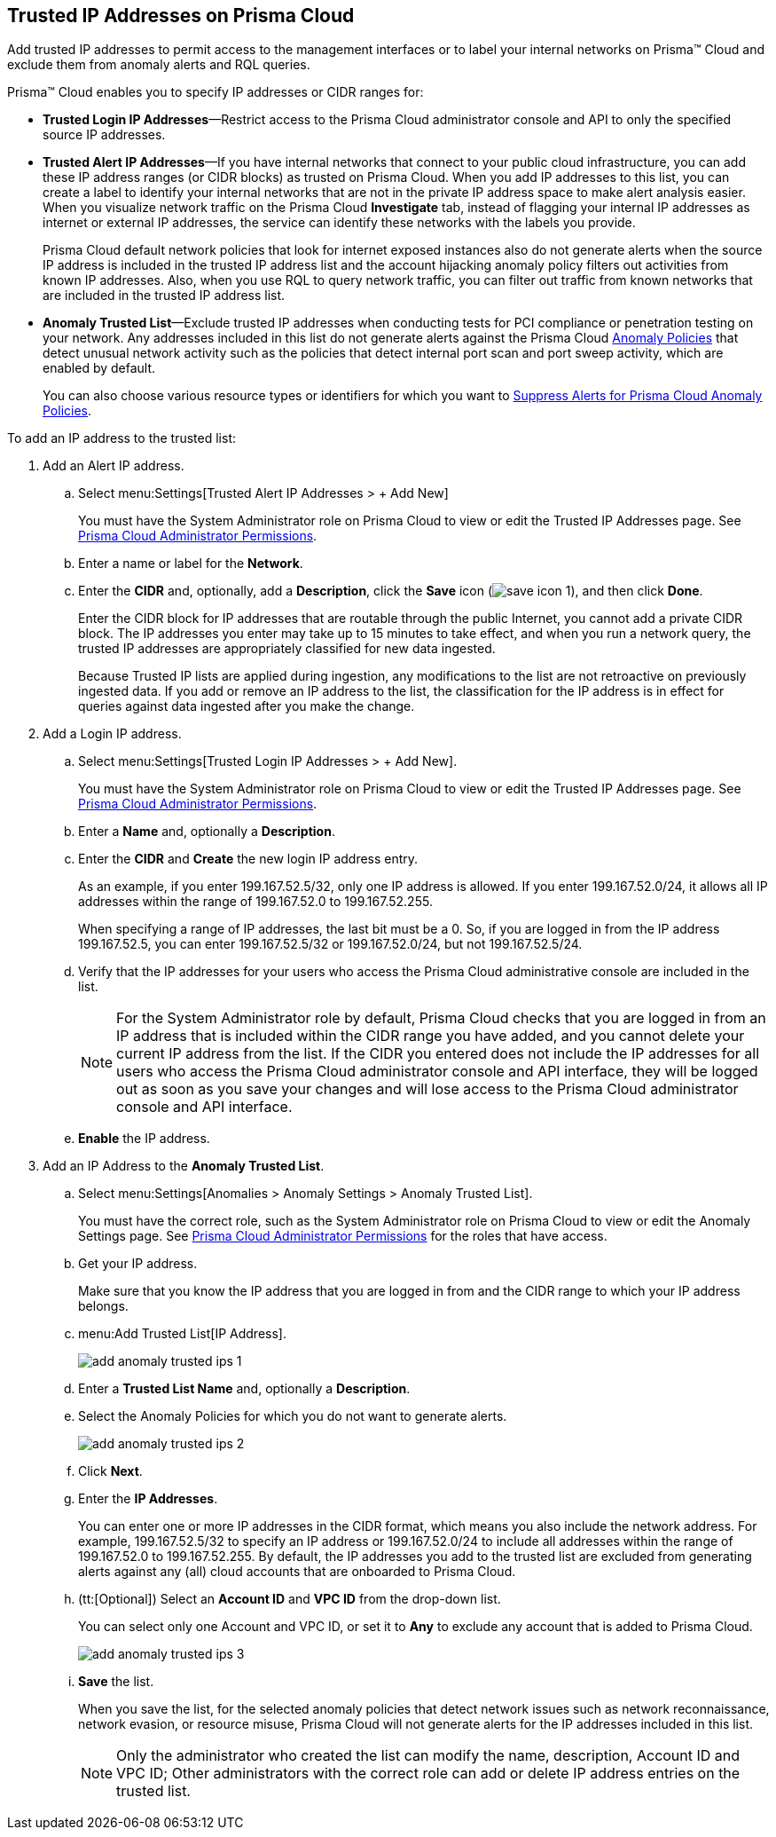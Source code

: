 :topic_type: task
[.task]
[#ide7e2d4b6-c677-4466-a0b0-befc62fb0531]
== Trusted IP Addresses on Prisma Cloud

Add trusted IP addresses to permit access to the management interfaces or to label your internal networks on Prisma™ Cloud and exclude them from anomaly alerts and RQL queries.

Prisma™ Cloud enables you to specify IP addresses or CIDR ranges for:

* *Trusted Login IP Addresses*—Restrict access to the Prisma Cloud administrator console and API to only the specified source IP addresses.

* *Trusted Alert IP Addresses*—If you have internal networks that connect to your public cloud infrastructure, you can add these IP address ranges (or CIDR blocks) as trusted on Prisma Cloud. When you add IP addresses to this list, you can create a label to identify your internal networks that are not in the private IP address space to make alert analysis easier. When you visualize network traffic on the Prisma Cloud *Investigate* tab, instead of flagging your internal IP addresses as internet or external IP addresses, the service can identify these networks with the labels you provide.
+
Prisma Cloud default network policies that look for internet exposed instances also do not generate alerts when the source IP address is included in the trusted IP address list and the account hijacking anomaly policy filters out activities from known IP addresses. Also, when you use RQL to query network traffic, you can filter out traffic from known networks that are included in the trusted IP address list.

* *Anomaly Trusted List*—Exclude trusted IP addresses when conducting tests for PCI compliance or penetration testing on your network. Any addresses included in this list do not generate alerts against the Prisma Cloud xref:../prisma-cloud-policies/anomaly-policies.adoc#id31e46cf0-ad50-471b-b517-6a545b57521e[Anomaly Policies] that detect unusual network activity such as the policies that detect internal port scan and port sweep activity, which are enabled by default.
+
You can also choose various resource types or identifiers for which you want to xref:suppress-alerts-for-prisma-cloud-anomaly-policies.adoc#ide7e2d4b6-c677-4466-a0b0-befc62fb0531[Suppress Alerts for Prisma Cloud Anomaly Policies].

To add an IP address to the trusted list:

[.procedure]
. Add an Alert IP address.

.. Select menu:Settings[Trusted Alert IP Addresses > + Add New]
+
You must have the System Administrator role on Prisma Cloud to view or edit the Trusted IP Addresses page. See xref:../manage-prisma-cloud-administrators/prisma-cloud-admin-permissions.adoc#id6627ae5c-289c-4702-b2ec-b969eaf844b3[Prisma Cloud Administrator Permissions].

.. Enter a name or label for the *Network*.

.. Enter the *CIDR* and, optionally, add a *Description*, click the *Save* icon (image:save-icon-1.png[scale=40]), and then click *Done*.
+
Enter the CIDR block for IP addresses that are routable through the public Internet, you cannot add a private CIDR block. The IP addresses you enter may take up to 15 minutes to take effect, and when you run a network query, the trusted IP addresses are appropriately classified for new data ingested.
+
Because Trusted IP lists are applied during ingestion, any modifications to the list are not retroactive on previously ingested data. If you add or remove an IP address to the list, the classification for the IP address is in effect for queries against data ingested after you make the change.

. Add a Login IP address.

.. Select menu:Settings[Trusted Login IP Addresses > + Add New].
+
You must have the System Administrator role on Prisma Cloud to view or edit the Trusted IP Addresses page. See xref:../manage-prisma-cloud-administrators/prisma-cloud-admin-permissions.adoc#id6627ae5c-289c-4702-b2ec-b969eaf844b3[Prisma Cloud Administrator Permissions].

.. Enter a *Name* and, optionally a *Description*.

.. Enter the *CIDR* and *Create* the new login IP address entry.
+
As an example, if you enter 199.167.52.5/32, only one IP address is allowed. If you enter 199.167.52.0/24, it allows all IP addresses within the range of 199.167.52.0 to 199.167.52.255.
+
When specifying a range of IP addresses, the last bit must be a 0. So, if you are logged in from the IP address 199.167.52.5, you can enter 199.167.52.5/32 or 199.167.52.0/24, but not 199.167.52.5/24.

.. Verify that the IP addresses for your users who access the Prisma Cloud administrative console are included in the list.
+
[NOTE]
====
For the System Administrator role by default, Prisma Cloud checks that you are logged in from an IP address that is included within the CIDR range you have added, and you cannot delete your current IP address from the list. If the CIDR you entered does not include the IP addresses for all users who access the Prisma Cloud administrator console and API interface, they will be logged out as soon as you save your changes and will lose access to the Prisma Cloud administrator console and API interface.
====

.. *Enable* the IP address.

. Add an IP Address to the *Anomaly Trusted List*.

.. Select menu:Settings[Anomalies > Anomaly Settings > Anomaly Trusted List].
+
You must have the correct role, such as the System Administrator role on Prisma Cloud to view or edit the Anomaly Settings page. See xref:../manage-prisma-cloud-administrators/prisma-cloud-admin-permissions.adoc[Prisma Cloud Administrator Permissions] for the roles that have access.

.. Get your IP address.
+
Make sure that you know the IP address that you are logged in from and the CIDR range to which your IP address belongs.

.. menu:Add{sp}Trusted{sp}List[IP Address].
+
image::add-anomaly-trusted-ips-1.png[scale=30]

.. Enter a *Trusted List Name* and, optionally a *Description*.

.. Select the Anomaly Policies for which you do not want to generate alerts.
+
image::add-anomaly-trusted-ips-2.png[scale=30]

.. Click *Next*.

.. Enter the *IP Addresses*.
+
You can enter one or more IP addresses in the CIDR format, which means you also include the network address. For example, 199.167.52.5/32 to specify an IP address or 199.167.52.0/24 to include all addresses within the range of 199.167.52.0 to 199.167.52.255. By default, the IP addresses you add to the trusted list are excluded from generating alerts against any (all) cloud accounts that are onboarded to Prisma Cloud.

.. (tt:[Optional]) Select an *Account ID* and *VPC ID* from the drop-down list.
+
You can select only one Account and VPC ID, or set it to *Any* to exclude any account that is added to Prisma Cloud.
+
image::add-anomaly-trusted-ips-3.png[scale=30]

.. *Save* the list.
+
When you save the list, for the selected anomaly policies that detect network issues such as network reconnaissance, network evasion, or resource misuse, Prisma Cloud will not generate alerts for the IP addresses included in this list.
+
[NOTE]
====
Only the administrator who created the list can modify the name, description, Account ID and VPC ID; Other administrators with the correct role can add or delete IP address entries on the trusted list.
====
